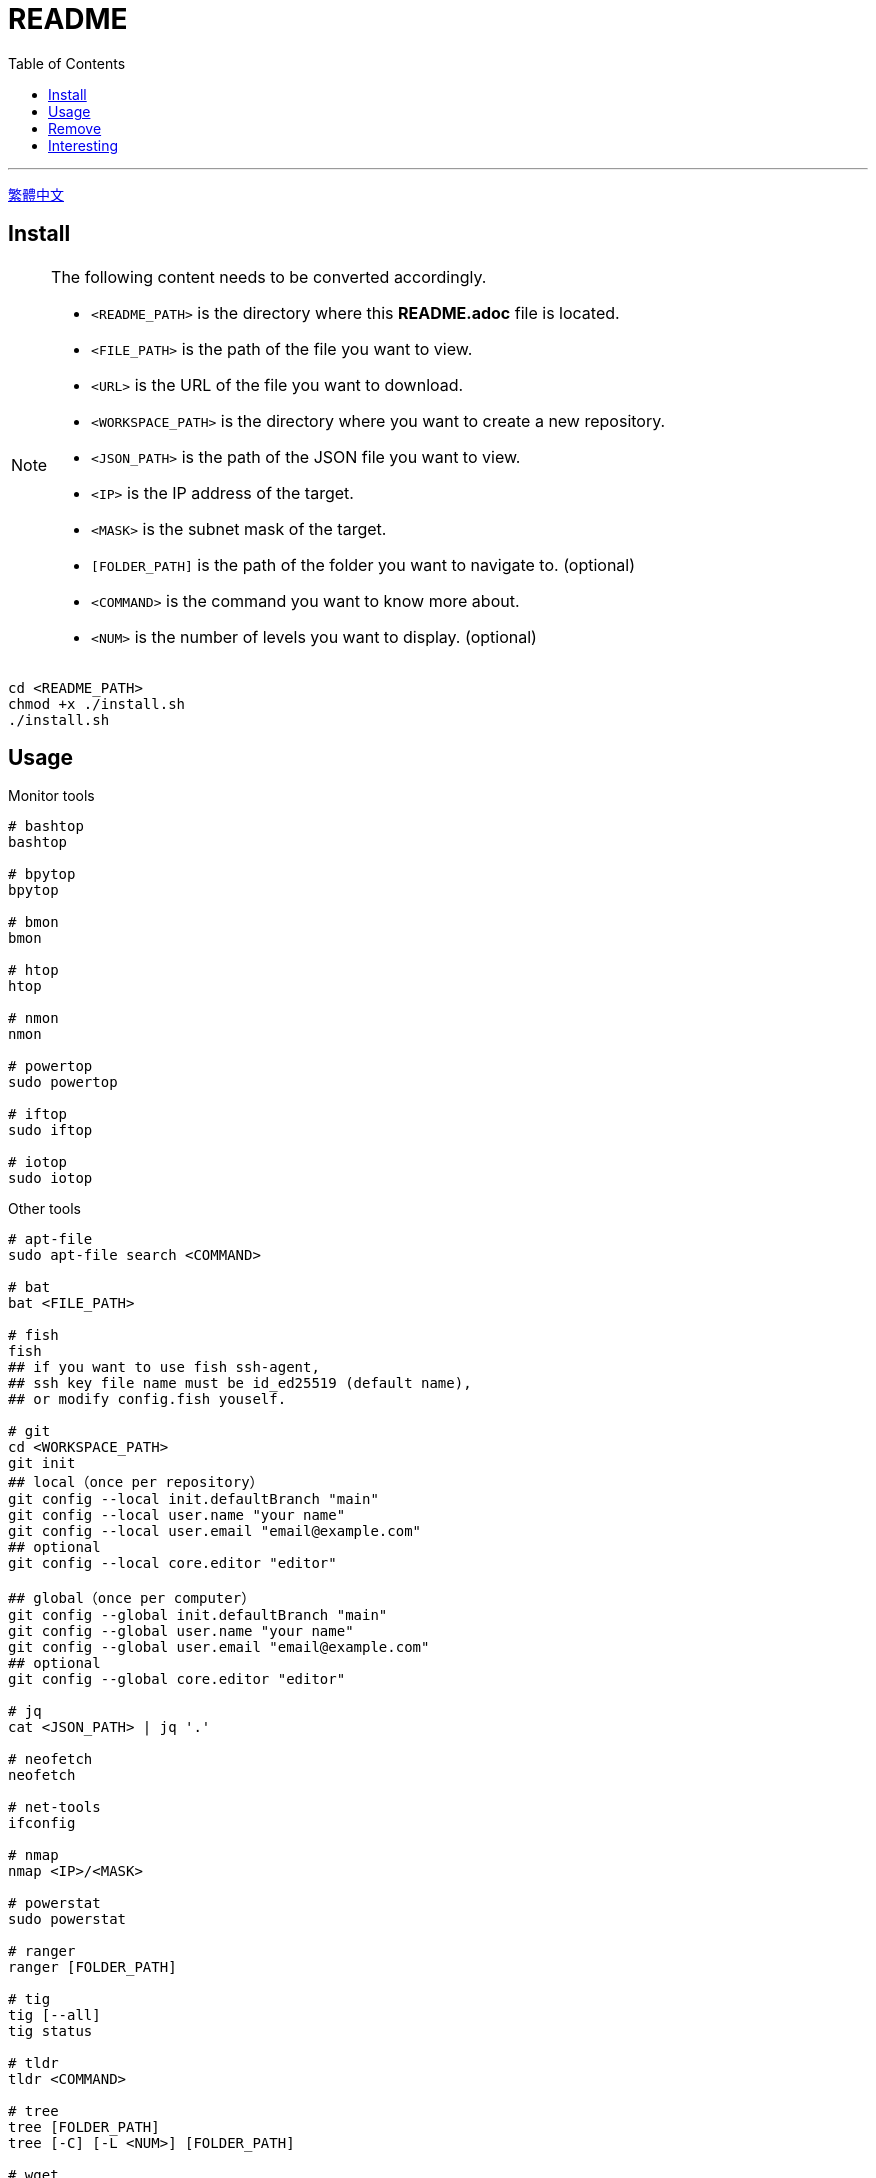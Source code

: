 = README
:experimental:
:toc: right
:imagesdir: images

---
link:./README_ch.adoc[繁體中文]

== Install
[NOTE]
====
The following content needs to be converted accordingly.

* `<README_PATH>` is the directory where this *README.adoc* file is located.
* `<FILE_PATH>` is the path of the file you want to view.
* `<URL>` is the URL of the file you want to download.
* `<WORKSPACE_PATH>` is the directory where you want to create a new repository.
* `<JSON_PATH>` is the path of the JSON file you want to view.
* `<IP>` is the IP address of the target.
* `<MASK>` is the subnet mask of the target.
* `[FOLDER_PATH]` is the path of the folder you want to navigate to. (optional)
* `<COMMAND>` is the command you want to know more about.
* `<NUM>` is the number of levels you want to display. (optional)
====

[source, shell]
----
cd <README_PATH>
chmod +x ./install.sh
./install.sh
----

== Usage
.Monitor tools
[source, shell]
----
# bashtop
bashtop

# bpytop
bpytop

# bmon
bmon

# htop
htop

# nmon
nmon

# powertop
sudo powertop

# iftop
sudo iftop

# iotop
sudo iotop
----

.Other tools
[source, shell]
----
# apt-file
sudo apt-file search <COMMAND>

# bat
bat <FILE_PATH>

# fish
fish
## if you want to use fish ssh-agent,
## ssh key file name must be id_ed25519 (default name),
## or modify config.fish youself.

# git
cd <WORKSPACE_PATH>
git init
## local（once per repository）
git config --local init.defaultBranch "main"
git config --local user.name "your name"
git config --local user.email "email@example.com"
## optional
git config --local core.editor "editor"

## global（once per computer）
git config --global init.defaultBranch "main"
git config --global user.name "your name"
git config --global user.email "email@example.com"
## optional
git config --global core.editor "editor"

# jq
cat <JSON_PATH> | jq '.'

# neofetch
neofetch

# net-tools
ifconfig

# nmap
nmap <IP>/<MASK>

# powerstat
sudo powerstat

# ranger
ranger [FOLDER_PATH]

# tig
tig [--all]
tig status

# tldr
tldr <COMMAND>

# tree
tree [FOLDER_PATH]
tree [-C] [-L <NUM>] [FOLDER_PATH]

# wget
wget -O <FILE_PATH> <URL>

# zoxide
z <FOLDER_PATH>
----

.ssh
[source, shell]
----
# 修改 config
<EDITOR> ~/.ssh/config
----

== Remove
[source, shell]
----
cd <README_PATH>
chmod +x ./remove.sh
./remove.sh
----

== Interesting
* https://github.com/romner-set/btop-gpu[btop-gpu Github (*not install*, but can see the GPU, awesome!)]

// TODO: segmentation all tool
